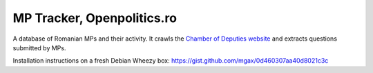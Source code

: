 ===========================
MP Tracker, Openpolitics.ro
===========================


A database of Romanian MPs and their activity. It crawls the `Chamber of
Deputies website`_ and extracts questions submitted by MPs.

.. _Chamber of Deputies website: http://www.cdep.ro/


Installation instructions on a fresh Debian Wheezy box:
https://gist.github.com/mgax/0d460307aa40d8021c3c
